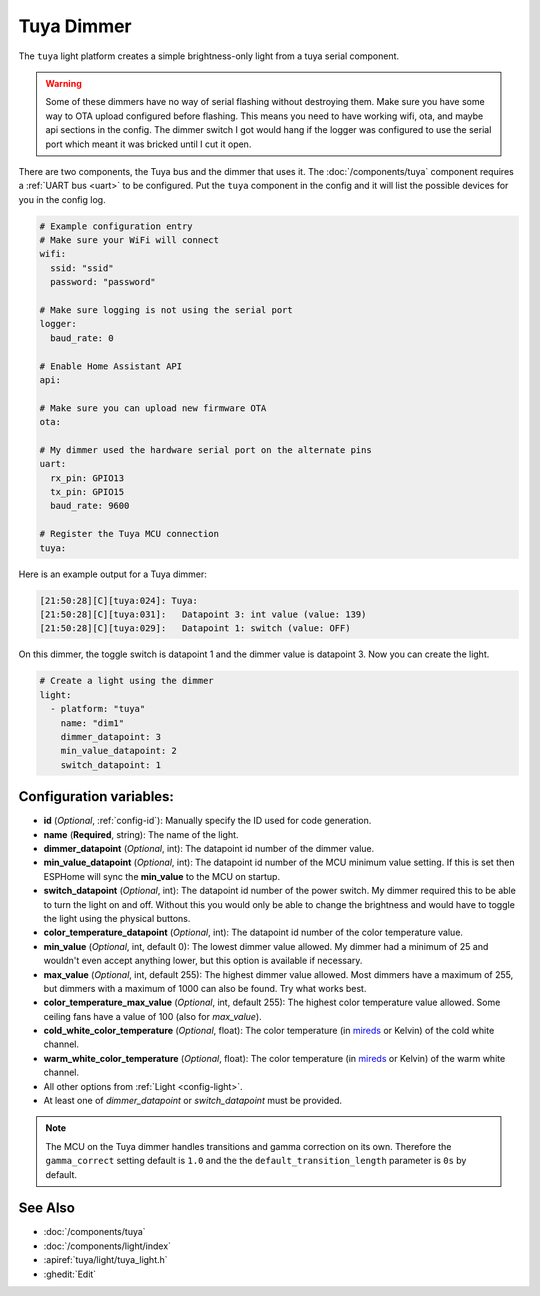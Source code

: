Tuya Dimmer
===========

.. seo::
    :description: Instructions for setting up a Tuya dimmer switch.
    :image: brightness-medium.png

The ``tuya`` light platform creates a simple brightness-only light from a
tuya serial component.

.. warning::

    Some of these dimmers have no way of serial flashing without destroying them.
    Make sure you have some way to OTA upload configured before flashing.  This means you need
    to have working wifi, ota, and maybe api sections in the config.
    The dimmer switch I got would hang if the logger was configured to use the serial port
    which meant it was bricked until I cut it open.

There are two components, the Tuya bus and the dimmer that uses it.  The :doc:`/components/tuya`
component requires a :ref:`UART bus <uart>` to be configured.  Put the ``tuya`` component in
the config and it will list the possible devices for you in the config log.

.. code-block:: yaml

    # Example configuration entry
    # Make sure your WiFi will connect
    wifi:
      ssid: "ssid"
      password: "password"

    # Make sure logging is not using the serial port
    logger:
      baud_rate: 0

    # Enable Home Assistant API
    api:

    # Make sure you can upload new firmware OTA
    ota:

    # My dimmer used the hardware serial port on the alternate pins
    uart:
      rx_pin: GPIO13
      tx_pin: GPIO15
      baud_rate: 9600

    # Register the Tuya MCU connection
    tuya:

Here is an example output for a Tuya dimmer:

.. code-block:: text

    [21:50:28][C][tuya:024]: Tuya:
    [21:50:28][C][tuya:031]:   Datapoint 3: int value (value: 139)
    [21:50:28][C][tuya:029]:   Datapoint 1: switch (value: OFF)

On this dimmer, the toggle switch is datapoint 1 and the dimmer value is datapoint 3.
Now you can create the light.

.. code-block:: yaml

    # Create a light using the dimmer
    light:
      - platform: "tuya"
        name: "dim1"
        dimmer_datapoint: 3
        min_value_datapoint: 2
        switch_datapoint: 1

Configuration variables:
------------------------

- **id** (*Optional*, :ref:`config-id`): Manually specify the ID used for code generation.
- **name** (**Required**, string): The name of the light.
- **dimmer_datapoint** (*Optional*, int): The datapoint id number of the dimmer value.
- **min_value_datapoint** (*Optional*, int): The datapoint id number of the MCU minimum value
  setting.  If this is set then ESPHome will sync the **min_value** to the MCU on startup.
- **switch_datapoint** (*Optional*, int): The datapoint id number of the power switch.  My dimmer
  required this to be able to turn the light on and off.  Without this you would only be able to
  change the brightness and would have to toggle the light using the physical buttons.
- **color_temperature_datapoint** (*Optional*, int): The datapoint id number of the color
  temperature value.
- **min_value** (*Optional*, int, default 0): The lowest dimmer value allowed.  My dimmer had a
  minimum of 25 and wouldn't even accept anything lower, but this option is available if necessary.
- **max_value** (*Optional*, int, default 255): The highest dimmer value allowed.  Most dimmers have a
  maximum of 255, but dimmers with a maximum of 1000 can also be found. Try what works best.
- **color_temperature_max_value** (*Optional*, int, default 255): The highest color temperature
  value allowed. Some ceiling fans have a value of 100 (also for `max_value`).
- **cold_white_color_temperature** (*Optional*, float): The color temperature (in `mireds
  <https://en.wikipedia.org/wiki/Mired>`__ or Kelvin) of the cold white channel.
- **warm_white_color_temperature** (*Optional*, float): The color temperature (in `mireds
  <https://en.wikipedia.org/wiki/Mired>`__ or Kelvin) of the warm white channel.
- All other options from :ref:`Light <config-light>`.
- At least one of *dimmer_datapoint* or *switch_datapoint* must be provided.

.. note::

    The MCU on the Tuya dimmer handles transitions and gamma correction on its own.
    Therefore the ``gamma_correct`` setting default is ``1.0`` and the the
    ``default_transition_length`` parameter is ``0s`` by default.

See Also
--------

- :doc:`/components/tuya`
- :doc:`/components/light/index`
- :apiref:`tuya/light/tuya_light.h`
- :ghedit:`Edit`
